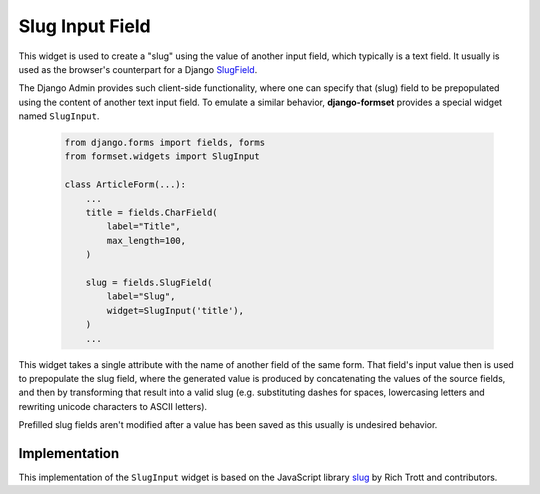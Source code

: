 .. _slug-input:

================
Slug Input Field
================

This widget is used to create a "slug" using the value of another input field, which typically is a
text field. It usually is used as the browser's counterpart for a Django SlugField_.

The Django Admin provides such client-side functionality, where one can specify that (slug) field to
be prepopulated using the content of another text input field. To emulate a similar behavior,
**django-formset** provides a special widget named ``SlugInput``.

.. _SlugField: https://docs.djangoproject.com/en/stable/ref/forms/fields/#slugfield

    .. code-block:: python

        from django.forms import fields, forms
        from formset.widgets import SlugInput

        class ArticleForm(...):
            ...
            title = fields.CharField(
                label="Title",
                max_length=100,
            )

            slug = fields.SlugField(
                label="Slug",
                widget=SlugInput('title'),
            )
            ...

This widget takes a single attribute with the name of another field of the same form. That field's
input value then is used to prepopulate the slug field, where the generated value is produced by
concatenating the values of the source fields, and then by transforming that result into a valid
slug (e.g. substituting dashes for spaces, lowercasing letters and rewriting unicode characters to
ASCII letters).

Prefilled slug fields aren't modified after a value has been saved as this usually is undesired
behavior.


Implementation
==============

This implementation of the ``SlugInput`` widget is based on the JavaScript library slug_ by Rich
Trott and contributors.

.. _slug: https://www.npmjs.com/package/slug
